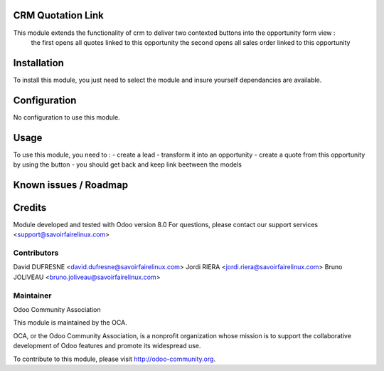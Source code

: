 CRM Quotation Link
==================

This module extends the functionality of crm to deliver two contexted buttons into the opportunity form view :
    the first opens all quotes linked to this opportunity
    the second opens all sales order linked to this opportunity

Installation
============

To install this module, you just need to select the module and insure yourself dependancies are available.

Configuration
=============

No configuration to use this module.

Usage
=====

To use this module, you need to :
- create a lead
- transform it into an opportunity
- create a quote from this opportunity by using the button
- you should get back and keep link beetween the models

Known issues / Roadmap
======================

Credits
=======

Module developed and tested with Odoo version 8.0
For questions, please contact our support services <support@savoirfairelinux.com>

Contributors
------------

David DUFRESNE <david.dufresne@savoirfairelinux.com>
Jordi RIERA <jordi.riera@savoirfairelinux.com>
Bruno JOLIVEAU <bruno.joliveau@savoirfairelinux.com>

Maintainer
----------

Odoo Community Association

This module is maintained by the OCA.

OCA, or the Odoo Community Association, is a nonprofit organization whose mission is to support the collaborative development of Odoo features and promote its widespread use.

To contribute to this module, please visit http://odoo-community.org.